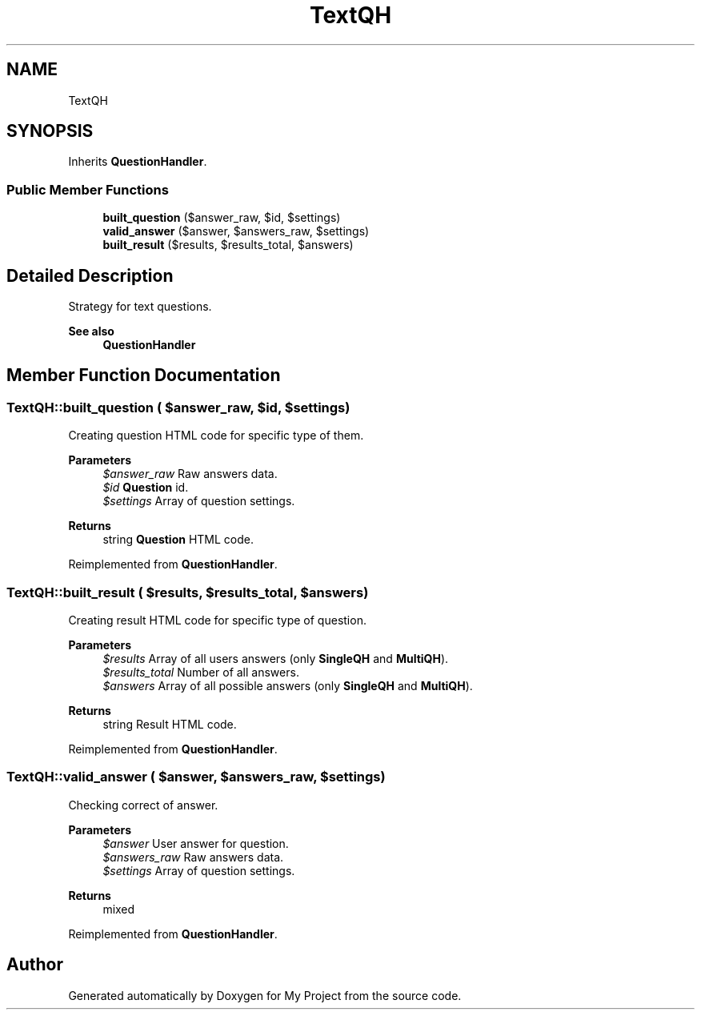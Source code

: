 .TH "TextQH" 3 "Tue Jun 2 2020" "My Project" \" -*- nroff -*-
.ad l
.nh
.SH NAME
TextQH
.SH SYNOPSIS
.br
.PP
.PP
Inherits \fBQuestionHandler\fP\&.
.SS "Public Member Functions"

.in +1c
.ti -1c
.RI "\fBbuilt_question\fP ($answer_raw, $id, $settings)"
.br
.ti -1c
.RI "\fBvalid_answer\fP ($answer, $answers_raw, $settings)"
.br
.ti -1c
.RI "\fBbuilt_result\fP ($results, $results_total, $answers)"
.br
.in -1c
.SH "Detailed Description"
.PP 
Strategy for text questions\&.
.PP
\fBSee also\fP
.RS 4
\fBQuestionHandler\fP 
.RE
.PP

.SH "Member Function Documentation"
.PP 
.SS "TextQH::built_question ( $answer_raw,  $id,  $settings)"
Creating question HTML code for specific type of them\&.
.PP
\fBParameters\fP
.RS 4
\fI$answer_raw\fP Raw answers data\&. 
.br
\fI$id\fP \fBQuestion\fP id\&. 
.br
\fI$settings\fP Array of question settings\&. 
.RE
.PP
\fBReturns\fP
.RS 4
string \fBQuestion\fP HTML code\&. 
.RE
.PP

.PP
Reimplemented from \fBQuestionHandler\fP\&.
.SS "TextQH::built_result ( $results,  $results_total,  $answers)"
Creating result HTML code for specific type of question\&.
.PP
\fBParameters\fP
.RS 4
\fI$results\fP Array of all users answers (only \fBSingleQH\fP and \fBMultiQH\fP)\&. 
.br
\fI$results_total\fP Number of all answers\&. 
.br
\fI$answers\fP Array of all possible answers (only \fBSingleQH\fP and \fBMultiQH\fP)\&. 
.RE
.PP
\fBReturns\fP
.RS 4
string Result HTML code\&. 
.RE
.PP

.PP
Reimplemented from \fBQuestionHandler\fP\&.
.SS "TextQH::valid_answer ( $answer,  $answers_raw,  $settings)"
Checking correct of answer\&.
.PP
\fBParameters\fP
.RS 4
\fI$answer\fP User answer for question\&. 
.br
\fI$answers_raw\fP Raw answers data\&. 
.br
\fI$settings\fP Array of question settings\&. 
.RE
.PP
\fBReturns\fP
.RS 4
mixed 
.RE
.PP

.PP
Reimplemented from \fBQuestionHandler\fP\&.

.SH "Author"
.PP 
Generated automatically by Doxygen for My Project from the source code\&.
